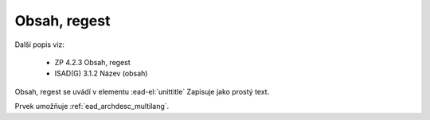 .. _ead_item_types_unittitle:

=================
Obsah, regest
=================

Další popis viz: 

 - ZP 4.2.3 Obsah, regest
 - ISAD(G) 3.1.2 Název (obsah)


Obsah, regest se uvádí v elementu :ead-el:`unittitle`
Zapisuje jako prostý text.

Prvek umožňuje :ref:`ead_archdesc_multilang`.

.. code-block:: xml
  :caption: Příklad prvku Obsah, regest

  <ead:unittitle>Evidence zemědělských pozemků</ead:unittitle>

